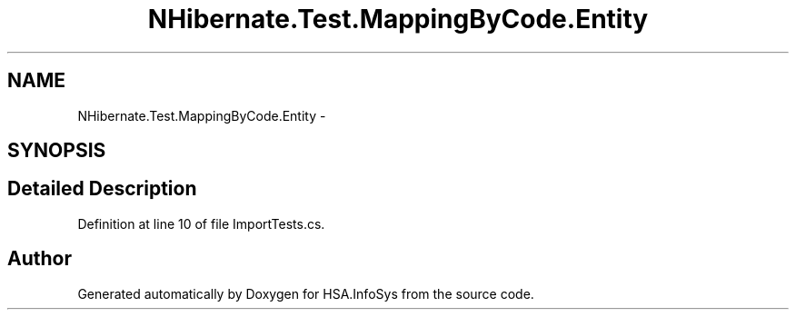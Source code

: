 .TH "NHibernate.Test.MappingByCode.Entity" 3 "Fri Jul 5 2013" "Version 1.0" "HSA.InfoSys" \" -*- nroff -*-
.ad l
.nh
.SH NAME
NHibernate.Test.MappingByCode.Entity \- 
.SH SYNOPSIS
.br
.PP
.SH "Detailed Description"
.PP 
Definition at line 10 of file ImportTests\&.cs\&.

.SH "Author"
.PP 
Generated automatically by Doxygen for HSA\&.InfoSys from the source code\&.
